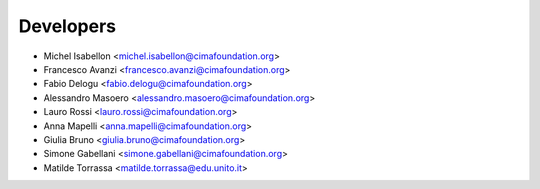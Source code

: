 ==========
Developers
==========

* Michel Isabellon <michel.isabellon@cimafoundation.org>
* Francesco Avanzi <francesco.avanzi@cimafoundation.org>
* Fabio Delogu <fabio.delogu@cimafoundation.org>
* Alessandro Masoero <alessandro.masoero@cimafoundation.org>
* Lauro Rossi <lauro.rossi@cimafoundation.org>
* Anna Mapelli <anna.mapelli@cimafoundation.org>
* Giulia Bruno <giulia.bruno@cimafoundation.org>
* Simone Gabellani <simone.gabellani@cimafoundation.org>
* Matilde Torrassa <matilde.torrassa@edu.unito.it>



